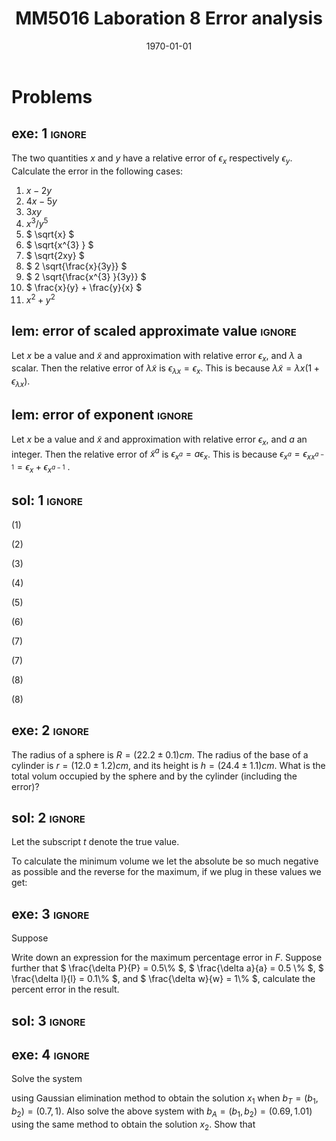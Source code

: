 #+TITLE: MM5016 Laboration 8 Error analysis
#+DATE: \today
#+OPTIONS: num:t
#+OPTIONS: tags:t tasks:t tex:t timestamp:t toc:nil todo:t |:t
#+EXCLUDE_TAGS: noexport
#+KEYWORDS:
#+LANGUAGE: se
#+LaTeX_CLASS: notesse
#+LATEX_HEADER: \input{/home/john/texstuff/org/env.tex}
#+LATEX_HEADER: \input{/home/john/texstuff/org/bold.tex}
#+STARTUP: latexpreview

* Problems

** exe: 1 :ignore:
#+LATEX: \begin{exercise}[1]  \label{exe:1}
The two quantities \( x \) and \( y \) have a relative error
of \( \epsilon_x \) respectively \( \epsilon_y \). Calculate the error in the following cases:
1. \( x -2y \)
2. \( 4x -5y \)
3. \( 3xy \)
4. \( x^{3} / y^{5}  \)
5. \( \sqrt{x} \)
6. \( \sqrt{x^{3} } \)
7. \( \sqrt{2xy} \)
8. \( 2 \sqrt{\frac{x}{3y}} \)
9. \( 2 \sqrt{\frac{x^{3} }{3y}} \)
10. \( \frac{x}{y} + \frac{y}{x} \)
11. \( x^2 + y^2 \)
#+LATEX: \end{exercise}

** lem: error of scaled approximate value :ignore:
#+LATEX: \begin{lemma}[error of scaled approximate value] \label{lem:error_of_scaled_approximate_value}
Let \( x \) be a value and \( \tilde{x}  \) and approximation with relative error \( \epsilon _x \), and
\( \lambda \) a scalar. Then the relative error of \( \lambda \tilde{x}  \) is
\( \epsilon _{\lambda x } = \epsilon _{x} \). This is because \( \lambda \tilde{x} = \lambda x(1+ \epsilon _{\lambda x} ) \).
#+LATEX: \end{lemma}

** lem: error of exponent :ignore:
#+LATEX: \begin{lemma}[error of exponent] \label{lem:error_of_exponent}
Let \( x \) be a value and \( \tilde{x}  \) and approximation with relative
error \( \epsilon _{x} \), and \( a \) an integer. Then the relative error of
\( \tilde{x} ^{a}  \) is \( \epsilon _{x^{a} } = a \epsilon _{x} \). This is because
\( \epsilon _{x^{a} } = \epsilon _{x x^{a-1} } = \epsilon _{x} + \epsilon _{x^{a-1} } \) .
#+LATEX: \end{lemma}



** sol: 1 :ignore:
#+LATEX: \begin{solution}[1]  \label{sol:1}
(1)
\begin{align*}
\epsilon _{x - 2y} &   = \frac{x}{x - (2y) } \epsilon _{x} -
\frac{(2y) }{x - (2y) } \epsilon _{2y} \\
& = \frac{x}{x - 2 y } \epsilon _{x} -
\frac{2 y }{x - 2 y  } \epsilon _{y}
.
\end{align*}

(2)
\begin{align*}
\epsilon _{4x - 5y}  &  =
\frac{4x}{4x - 5y} \epsilon _{4x} - \frac{5y}{4x - 5y} \epsilon _{5y} \\
& = 
\frac{4x}{4x - 5y} \epsilon _{x} - \frac{5y}{4x - 5y} \epsilon _{y}
.
\end{align*}

(3)
\begin{align*}
\epsilon _{3xy} = \epsilon _{xy} = \epsilon _{x} + \epsilon _{y}
.
\end{align*}

(4)
\begin{align*}
\epsilon _{\frac{x^{3} }{y^{5} } } = \epsilon _{x^{3} } - \epsilon _{y^{5}} = 3 \epsilon _{x} - 5 \epsilon _{y}
.
\end{align*}

(5)
\begin{align*}
 &  \epsilon _{x} = \epsilon _{\sqrt{x}^{2}} = 2 \cdot\epsilon _{\sqrt{x}} \\
\implies & \epsilon _{\sqrt{x}} = \epsilon _{x} / 2
.
\end{align*}

(6)
\begin{align*}
\epsilon _{\sqrt{x^{3}}} = \frac{\epsilon _{x^{3}}}{2} = \frac{3}{2} \epsilon _{x}
.
\end{align*}
(7)
\begin{align*}
\epsilon _{\sqrt{2xy}}  &  = \epsilon _{\sqrt{2} \cdot  \sqrt{x} \cdot \sqrt{y}} \\
& = \epsilon _{\sqrt{x} \cdot  \sqrt{y}} = \epsilon _{\sqrt{x}} + \epsilon _{\sqrt{y}} \\
& = \frac{\epsilon _{x}}{2} + \frac{\epsilon _{y}}{2} 
.
\end{align*}

(7)
\begin{align*}
\epsilon _{2 \sqrt{ \frac{x^{3}}{3y}}}  &  = \epsilon _{\sqrt{ \frac{x^{3}}{3y}}}
= \frac{\epsilon _{\frac{x^{3}}{3y}}}{2} = \frac{\epsilon _{x^{3}} - \epsilon _{3y}}{2}
= \frac{3 \epsilon _{x} - \epsilon _{y}}{2} 
.
\end{align*}
(8)
\begin{align*}
\epsilon _{\frac{x}{y} + \frac{y}{x}}  &
= \frac{\frac{x}{y}}{\frac{x}{y} + \frac{y}{x}} \epsilon _{\frac{x}{y}}
+ \frac{\frac{y}{z}}{\frac{x}{y} + \frac{y}{x}} \epsilon _{\frac{y}{z}}
= \frac{x}{x + \frac{y ^2}{x}} \epsilon _{\frac{x}{y}}
+ \frac{y}{\frac{x}{yz} + \frac{y}{xz}} \epsilon _{\frac{y}{z}} \\
& = 
\frac{x}{x + \frac{y ^2}{x}} \epsilon _{\frac{x}{y}}
+ \frac{y}{\frac{x^2 + y ^2}{xyz}} \epsilon _{\frac{y}{z}} \\
& = 
\frac{x}{x + \frac{y ^2}{x}} \epsilon _{\frac{x}{y}}
+ \frac{x y ^2 z}{x^2 + y ^2} \epsilon _{\frac{y}{z}} \\
& = 
\frac{x ^2}{x ^2 + y ^2} \epsilon _{\frac{x}{y}}
+ \frac{x y ^2 z}{x^2 + y ^2} \epsilon _{\frac{y}{z}} \\
& =
\frac{x}{x ^2 + y ^2} (\epsilon _{\frac{x}{y}} + y ^2 z \epsilon _{\frac{y}{z}}) \\
& =
\frac{x}{x ^2 + y ^2} (\epsilon _{x} - \epsilon _{y} + y ^2 z (\epsilon _{y} - \epsilon _{z}))
.
\end{align*}

(8)
\begin{align*}
\epsilon _{x^2 + y^2}  &   = \frac{x ^2}{x^2 + y ^2} \epsilon _{x ^2} + \frac{y ^2}{x ^2 + y^2} \epsilon _{y ^2} \\
& = \frac{x ^2}{x^2 + y ^2} 2\epsilon _{x} + \frac{y ^2}{x ^2 + y^2} 2\epsilon _{y}
.
\end{align*}
#+LATEX: \end{solution}




** exe: 2 :ignore:
#+LATEX: \begin{exercise}[2]  \label{exe:2}
The radius of a sphere is \( R = (22.2 \pm 0.1)cm \). The radius
of the base of a cylinder is \( r= (12.0 \pm 1.2)cm \), and its
height is \( h=(24.4 \pm 1.1)cm \). What is the total volum
occupied by the sphere and by the cylinder (including the error)?
#+LATEX: \end{exercise}

** sol: 2 :ignore:
#+LATEX: \begin{solution}[2]  \label{sol:2}
Let the subscript \( t \) denote the true value.
\begin{align*}
V _{total}  &  = \frac{4 \pi}{3} (R + \delta R)^{3} + \pi (r+ \delta r) ^2 h \\
& = \frac{4 \pi}{3} (R^{3} + 3 R^2 \delta R + 3 R \delta R ^2 + \delta R^{3})
+ \pi (r ^2 + 2 \delta r+ \delta ^2) (h + \delta h) \\
& = \frac{4 \pi}{3} (R^{3} + 3 R^2 \delta R + 3 R \delta R ^2)
+ \pi (r ^2 + 2 \delta r) (h + \delta h) \\
& = \frac{4 \pi}{3} (R^{3} + 3 R^2 \delta R + 3 R \delta R ^2)
+ \pi (r ^2 h + r ^2 \delta h + 2 \delta h r + 2 \delta r \delta h) \\
& = \frac{4 \pi}{3} (R^{3} + 3 R^2 \delta R)
+ \pi (r ^2 h + r ^2 \delta h + 2r \delta h )
.
\end{align*}

To calculate the minimum volume we let the absolute be so much negative
as possible and the reverse for the maximum, if we plug in these values
we get:
\begin{align*}
55668.1 \leq V _{total} \leq 58068
.
\end{align*}


#+LATEX: \end{solution}

** exe: 3 :ignore:
#+LATEX: \begin{exercise}[3]  \label{exe:3}
Suppose
\begin{align*}
F = \frac{P \pi a^{4} }{8lw} 
.
\end{align*}
Write down an expression for the maximum percentage error in \( F \). Suppose
further that \( \frac{\delta P}{P} = 0.5\%  \), \( \frac{\delta a}{a} = 0.5 \% \), \( \frac{\delta l}{l} = 0.1\% \), and \( \frac{\delta w}{w} = 1\% \), calculate the
percent error in the result.
#+LATEX: \end{exercise}

** sol: 3 :ignore:
#+LATEX: \begin{solution}[3]  \label{sol:3}
\begin{align*}
\epsilon _{F}  &  = \epsilon _{\frac{P \pi a^{4}}{8 l w}} = \epsilon _{\frac{P a^{4}}{ l w} }
= \epsilon _{P a^{4}} - \epsilon _{l w} = (\epsilon _{P} + \epsilon _{a^{4}}) - (\epsilon _{l} + \epsilon _{w}) \\
& = \epsilon _{P} + 4 \epsilon _{a} - \epsilon _{l} - \epsilon _{w} \\
& = 0.5 \% + 4 \cdot 0.5\% - 0.1 \% - 0.1 \% \\
& = 2.3 \%
.
\end{align*}

#+LATEX: \end{solution}

** exe: 4 :ignore:
#+LATEX: \begin{exercise}[4]  \label{exe:4}
Solve the system
\begin{align*}
5x_1 + 7x_2 = b_1 \\
7x_1 + 10x_2 = b_2
,
\end{align*}
using Gaussian elimination method to obtain the solution \( x_1 \)
when \( b _{T} = (b_1, b_2) = (0.7, 1) \). Also solve the above system
with \( b_A = (b_1, b_2) = (0.69, 1.01) \) using the same method to
obtain the solution \( x_2 \). Show that

#+LATEX: \end{exercise}

